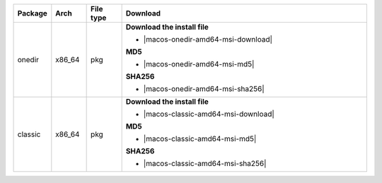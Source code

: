 .. list-table::
  :widths: 10 10 10 70
  :header-rows: 1
  :class: windows-mac-download

  * - Package
    - Arch
    - File type
    - Download

  * - onedir
    - x86_64
    - pkg
    -  **Download the install file**

       * |macos-onedir-amd64-msi-download|

       **MD5**

       * |macos-onedir-amd64-msi-md5|

       **SHA256**

       * |macos-onedir-amd64-msi-sha256|

  * - classic
    - x86_64
    - pkg
    -  **Download the install file**

       * |macos-classic-amd64-msi-download|

       **MD5**

       * |macos-classic-amd64-msi-md5|

       **SHA256**

       * |macos-classic-amd64-msi-sha256|
